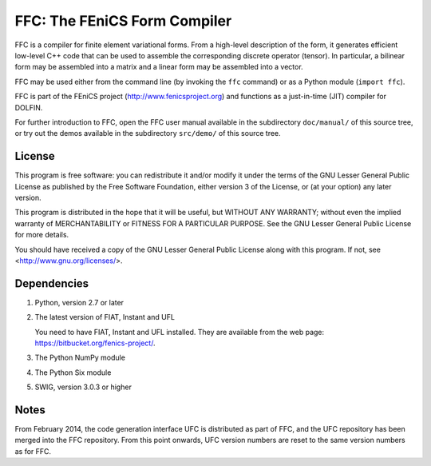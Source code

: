 -----------------------------
FFC: The FEniCS Form Compiler
-----------------------------

FFC is a compiler for finite element variational forms. From a
high-level description of the form, it generates efficient low-level
C++ code that can be used to assemble the corresponding discrete
operator (tensor). In particular, a bilinear form may be assembled
into a matrix and a linear form may be assembled into a vector.

FFC may be used either from the command line (by invoking the ``ffc``
command) or as a Python module (``import ffc``).

FFC is part of the FEniCS project (http://www.fenicsproject.org) and
functions as a just-in-time (JIT) compiler for DOLFIN.

For further introduction to FFC, open the FFC user manual available in
the subdirectory ``doc/manual/`` of this source tree, or try out the
demos available in the subdirectory ``src/demo/`` of this source tree.


License
-------

This program is free software: you can redistribute it and/or modify
it under the terms of the GNU Lesser General Public License as
published by the Free Software Foundation, either version 3 of the
License, or (at your option) any later version.

This program is distributed in the hope that it will be useful, but
WITHOUT ANY WARRANTY; without even the implied warranty of
MERCHANTABILITY or FITNESS FOR A PARTICULAR PURPOSE. See the GNU
Lesser General Public License for more details.

You should have received a copy of the GNU Lesser General Public
License along with this program. If not, see
<http://www.gnu.org/licenses/>.


Dependencies
------------

#. Python, version 2.7 or later

#. The latest version of FIAT, Instant and UFL

   You need to have FIAT, Instant and UFL installed. They are
   available from the web page: https://bitbucket.org/fenics-project/.

#. The Python NumPy module

#. The Python Six module

#. SWIG, version 3.0.3 or higher


Notes
-----

From February 2014, the code generation interface UFC is distributed
as part of FFC, and the UFC repository has been merged into the FFC
repository. From this point onwards, UFC version numbers are reset to
the same version numbers as for FFC.
